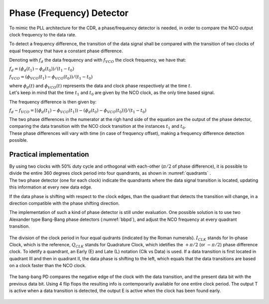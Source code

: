 ==========================
Phase (Frequency) Detector
==========================

To mimic the PLL architecture for the CDR, a phase/frequency detector is needed, in order to compare the NCO output clock frequency to the data rate.

To detect a frequency difference, the transition of the data signal shall be compared with the transition of two clocks of equal frequency that have a constant phase difference.

Denoting with :math:`f_d` the data frequency and with :math:`f_{VCO}` the clock frequency, we have that:

:math:`f_d = (\phi_d(t_1) - \phi_d(t_0)) / (t_1 - t_0)`

:math:`f_{VCO} = (\phi_VCO(t_1) - \phi_VCO(t_0)) / (t_1 - t_0)` 

| where :math:`\phi_d(t)` and :math:`\phi_{VCO}(t)` represents the data and clock phase respectively at the time :math:`t`.
| Let's keep in mind that the time :math:`t_1` and :math:`t_0` are given by the NCO clock, as the only time based signal.

The frequency difference is then given by:

:math:`f_d - f_{VCO} = [(\phi_d(t_1) - \phi_{VCO}(t_1)) - (\phi_d(t_0) - \phi_{VCO}(t_0))] / (t_1 - t_0)`

| The two phase differences in the numerator at the righ hand side of the equation are the output of the phase detector, comparing the data transition with the NCO clock transition at the instances :math:`t_1` and :math:`t_0`.
| These phase differences will vary with time (in case of frequency offset), making a frequency difference detection possible.

Practical implementation
========================
| By using two clocks with 50% duty cycle and orthogonal with each-other (:math:`\pi / 2` of phase difference), it is possible to divide the entire 360 degrees clock period into four quandrants, as shown in :numref:`quadrants` .
| The two phase detector (one for each clock) indicate the quandrants where the data signal transition is located, updating this information at every new data edge.

If the data phase is shifting with respect to the clock edges, than the quadrant that detects the transition will change, in a direction compatible with the phase shifting direction. 

The implementation of such a kind of phase detector is still under evaluation. One possible solution is to use two Alexander type Bang-Bang phase detectors (:numref:`bbpd`), and adjust the NCO frequency at every quadrant transition.

.. _quadrants:
.. figure:: phase_detector/quadrants.png
   :width: 50%
   :align: center

   The division of the clock period in four equal qudrants (indicated by the Roman numerals). :math:`I_{CLK}` stands for In-phase Clock, which is the reference, :math:`Q_{CLK}` stands for Quadrature Clock, which idetifies the :math:`+ \pi / 2` (or :math:`- \pi /2`) phase difference  clock. To idetify a quandrant, an Early (E) and Late (L) notation (Clk vs Data) is used. If a data transition is first located in quadrant III and then in quadrant II, the data phase is shifting to the left, which equals that the data transitions are based on a clock faster than the NCO clock.

.. The implementation of such a kind of phase detector is still under evaluation. One possible solution is to use two Alexander type Bang-Bang phase detector (:numref:`bbpd`), one working with the reference clock, the other with the :math:`\pi / 2` phase offset, to idetify the quadrants, and adjust the NCO frequency at every quadrant transition.

.. _bbpd:
.. figure:: phase_detector/BBPD.png
   :width: 80%
   :align: center

   The bang-bang PD compares the negative edge of the clock with the data transition, and the present data bit with the previous data bit. Using 4 flip flops the resulting info is contemporarily available for one entire clock period. The output T is active when a data transition is detected, the output E is active when the clock has been found early.
